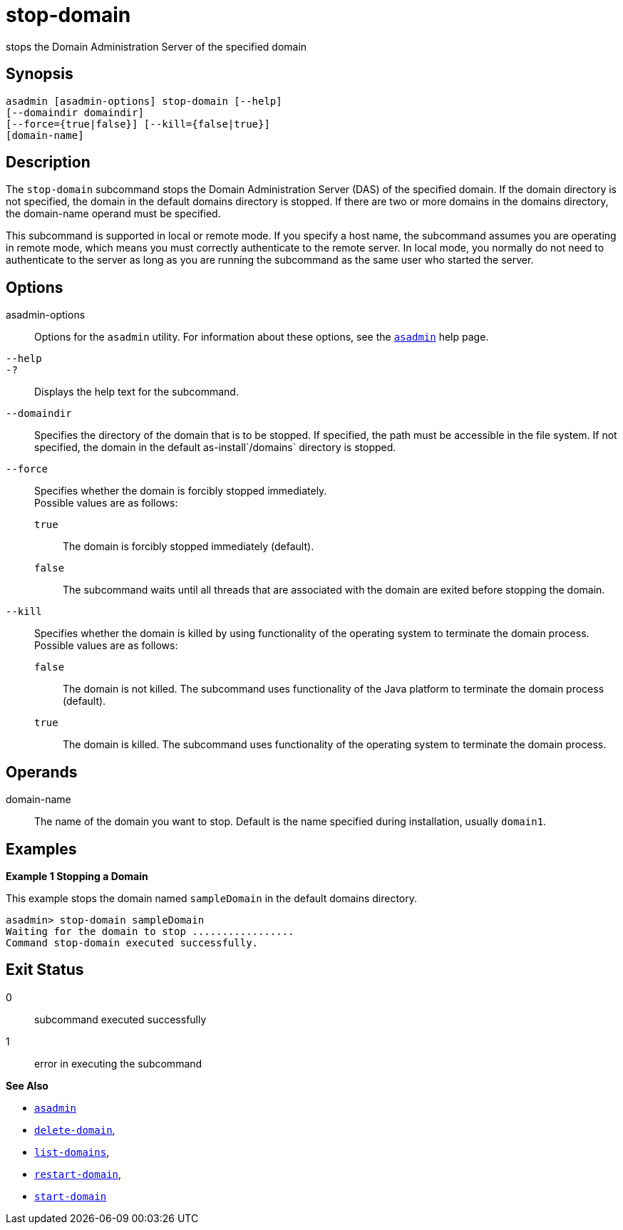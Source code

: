 [[stop-domain]]
= stop-domain

stops the Domain Administration Server of the specified domain

[[synopsis]]
== Synopsis

[source,shell]
----
asadmin [asadmin-options] stop-domain [--help] 
[--domaindir domaindir] 
[--force={true|false}] [--kill={false|true}] 
[domain-name]
----

[[description]]
== Description

The `stop-domain` subcommand stops the Domain Administration Server (DAS) of the specified domain. If the domain directory is not specified,
the domain in the default domains directory is stopped. If there are two or more domains in the domains directory, the domain-name operand must be specified.

This subcommand is supported in local or remote mode. If you specify a host name, the subcommand assumes you are operating in remote mode,
which means you must correctly authenticate to the remote server. In local mode, you normally do not need to authenticate to the server as
long as you are running the subcommand as the same user who started the server.

[[options]]
== Options

asadmin-options::
  Options for the `asadmin` utility. For information about these options, see the xref:asadmin.adoc#asadmin-1m[`asadmin`] help page.
`--help`::
`-?`::
  Displays the help text for the subcommand.
`--domaindir`::
  Specifies the directory of the domain that is to be stopped. If specified, the path must be accessible in the file system. If not
  specified, the domain in the default as-install`/domains` directory is stopped.
`--force`::
  Specifies whether the domain is forcibly stopped immediately. +
  Possible values are as follows: +
  `true`;;
    The domain is forcibly stopped immediately (default).
  `false`;;
    The subcommand waits until all threads that are associated with the domain are exited before stopping the domain.
`--kill`::
  Specifies whether the domain is killed by using functionality of the operating system to terminate the domain process. +
  Possible values are as follows: +
  `false`;;
    The domain is not killed. The subcommand uses functionality of the Java platform to terminate the domain process (default).
  `true`;;
    The domain is killed. The subcommand uses functionality of the operating system to terminate the domain process.

[[operands]]
== Operands

domain-name::
  The name of the domain you want to stop. Default is the name specified during installation, usually `domain1`.

[[examples]]
== Examples

*Example 1 Stopping a Domain*

This example stops the domain named `sampleDomain` in the default domains directory.

[source,shell]
----
asadmin> stop-domain sampleDomain
Waiting for the domain to stop .................
Command stop-domain executed successfully.
----

[[exit-status]]
== Exit Status

0::
  subcommand executed successfully
1::
  error in executing the subcommand

*See Also*

* xref:asadmin.adoc#asadmin-1m[`asadmin`]
* xref:delete-domain.adoc#delete-domain[`delete-domain`],
* xref:list-domains.adoc#list-domains[`list-domains`],
* xref:restart-domain.adoc#restart-domain[`restart-domain`],
* xref:start-domain.adoc#start-domain[`start-domain`]


